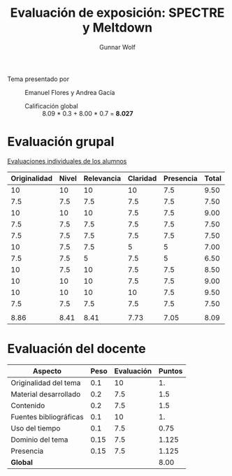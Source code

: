 #+title: Evaluación de exposición: SPECTRE y Meltdown
#+author: Gunnar Wolf

- Tema presentado por :: Emanuel Flores y Andrea Gacía
  - Calificación global ::  8.09 * 0.3 +  8.00 * 0.7 = *8.027*

* Evaluación grupal

[[./evaluacion_alumnos.pdf][Evaluaciones individuales de los alumnos]]

|--------------+-------+------------+----------+-----------+-------|
| Originalidad | Nivel | Relevancia | Claridad | Presencia | Total |
|--------------+-------+------------+----------+-----------+-------|
|           10 |    10 |         10 |       10 |       7.5 |  9.50 |
|          7.5 |   7.5 |        7.5 |      7.5 |       7.5 |  7.50 |
|           10 |    10 |         10 |      7.5 |       7.5 |  9.00 |
|          7.5 |   7.5 |        7.5 |      7.5 |       7.5 |  7.50 |
|          7.5 |   7.5 |        7.5 |      7.5 |       7.5 |  7.50 |
|           10 |   7.5 |        7.5 |        5 |         5 |  7.00 |
|          7.5 |   7.5 |          5 |      7.5 |         5 |  6.50 |
|           10 |   7.5 |         10 |      7.5 |       7.5 |  8.50 |
|           10 |    10 |         10 |      7.5 |       7.5 |  9.00 |
|           10 |    10 |         10 |       10 |       7.5 |  9.50 |
|          7.5 |   7.5 |        7.5 |      7.5 |       7.5 |  7.50 |
|              |       |            |          |           |       |
|--------------+-------+------------+----------+-----------+-------|
|         8.86 |  8.41 |       8.41 |     7.73 |      7.05 |  8.09 |
|--------------+-------+------------+----------+-----------+-------|
#+TBLFM: @>$1..@>$6=vmean(@II..@III-1); f-2::@2$>..@>>>$>=vmean($1..$5); f-2

* Evaluación del docente

| *Aspecto*              | *Peso* | *Evaluación* | *Puntos* |
|------------------------+--------+--------------+----------|
| Originalidad del tema  |    0.1 |           10 |       1. |
| Material desarrollado  |    0.2 |          7.5 |      1.5 |
| Contenido              |    0.2 |          7.5 |      1.5 |
| Fuentes bibliográficas |    0.1 |           10 |       1. |
| Uso del tiempo         |    0.1 |          7.5 |     0.75 |
| Dominio del tema       |   0.15 |          7.5 |    1.125 |
| Presencia              |   0.15 |          7.5 |    1.125 |
|------------------------+--------+--------------+----------|
| *Global*               |        |              |     8.00 |
#+TBLFM: @<<$4..@>>$4=$2*$3::$4=vsum(@<<..@>>);f-2

